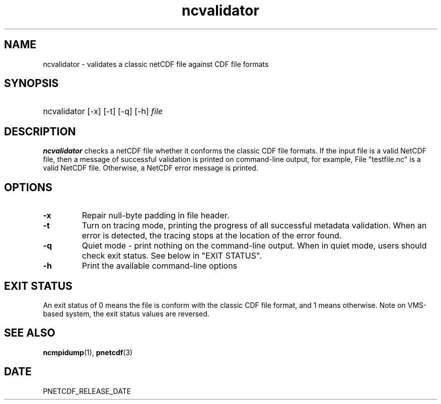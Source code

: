 .\" $Header$
.nr yr \n(yr+1900
.af mo 01
.af dy 01
.TH ncvalidator 1 "PnetCDF PNETCDF_RELEASE_VERSION" "Printed: \n(yr-\n(mo-\n(dy" "PnetCDF utilities"
.SH NAME
ncvalidator \- validates a classic netCDF file against CDF file formats
.SH SYNOPSIS
.ft B
.HP
ncvalidator
.nh
\%[-x]
\%[-t]
\%[-q]
\%[-h]
\%\fIfile\fP
.hy
.ft
.SH DESCRIPTION
\fBncvalidator\fP checks a netCDF file whether it conforms the classic CDF file formats.
If the input file is a valid NetCDF file, then a message of successful validation
is printed on command-line output, for example,
File "testfile.nc" is a valid NetCDF file.
Otherwise, a NetCDF error message is printed.
.SH OPTIONS
.IP "\fB-x\fP"
Repair null-byte padding in file header.
.IP "\fB-t\fP"
Turn on tracing mode, printing the progress of all successful metadata validation. When an error is detected, the tracing stops at the location of the error found.
.IP "\fB-q\fP"
Quiet mode - print nothing on the command-line output. When in quiet mode, users should check exit status. See below in "EXIT STATUS".
.IP "\fB-h\fP"
Print the available command-line options
.SH EXIT STATUS
An exit status of 0 means the file is conform with the classic CDF file format, and
1 means otherwise.
Note on VMS-based system, the exit status values are reversed.
.SH "SEE ALSO"
.LP
.BR ncmpidump (1),
.BR pnetcdf (3)
.SH DATE
PNETCDF_RELEASE_DATE
.LP

